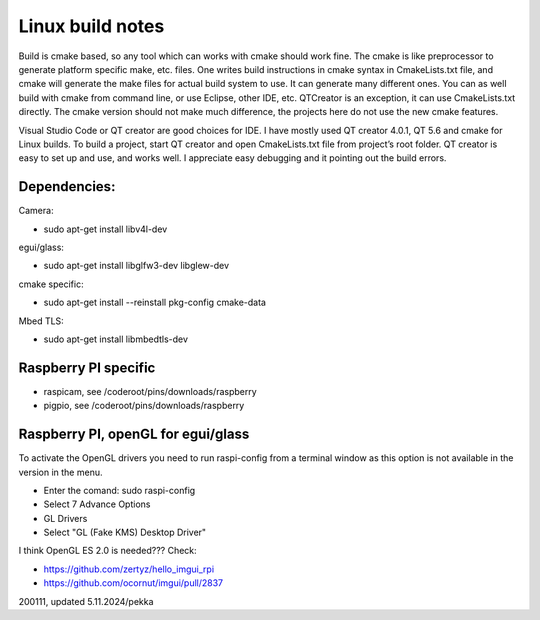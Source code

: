 Linux build notes
===================
Build is cmake based, so any tool which can works with cmake should work fine. The cmake is like preprocessor
to generate platform specific make, etc. files. One writes build instructions in cmake syntax in CmakeLists.txt
file, and cmake will generate the make files for actual build system to use. It can generate many different ones.
You can as well build with cmake from command line, or use Eclipse, other IDE, etc. QTCreator is an exception,
it can use CmakeLists.txt directly. The cmake version should not make much difference, the projects here do not
use the new cmake features.

Visual Studio Code or QT creator are good choices for IDE. I have mostly used QT creator 4.0.1, QT 5.6 and cmake for
Linux builds. To build a project, start QT creator and open CmakeLists.txt file from project’s root folder.
QT creator is easy to set up and use, and works well. I appreciate easy debugging and it pointing out the build
errors.


Dependencies:
**************

Camera:

- sudo apt-get install libv4l-dev

egui/glass:

- sudo apt-get install libglfw3-dev libglew-dev 

cmake specific:

- sudo apt-get install --reinstall pkg-config cmake-data

Mbed TLS:

- sudo apt-get install libmbedtls-dev

Raspberry PI specific
**********************

- raspicam, see /coderoot/pins/downloads/raspberry
- pigpio, see /coderoot/pins/downloads/raspberry


Raspberry PI, openGL for egui/glass
**************************************

To activate the OpenGL drivers you need to run raspi-config from a terminal window as this option is not available in the version in the menu.

- Enter the comand: sudo raspi-config
- Select 7 Advance Options
- GL Drivers
- Select "GL (Fake KMS) Desktop Driver"

I think OpenGL ES 2.0 is needed??? Check:

- https://github.com/zertyz/hello_imgui_rpi
- https://github.com/ocornut/imgui/pull/2837


200111, updated 5.11.2024/pekka
